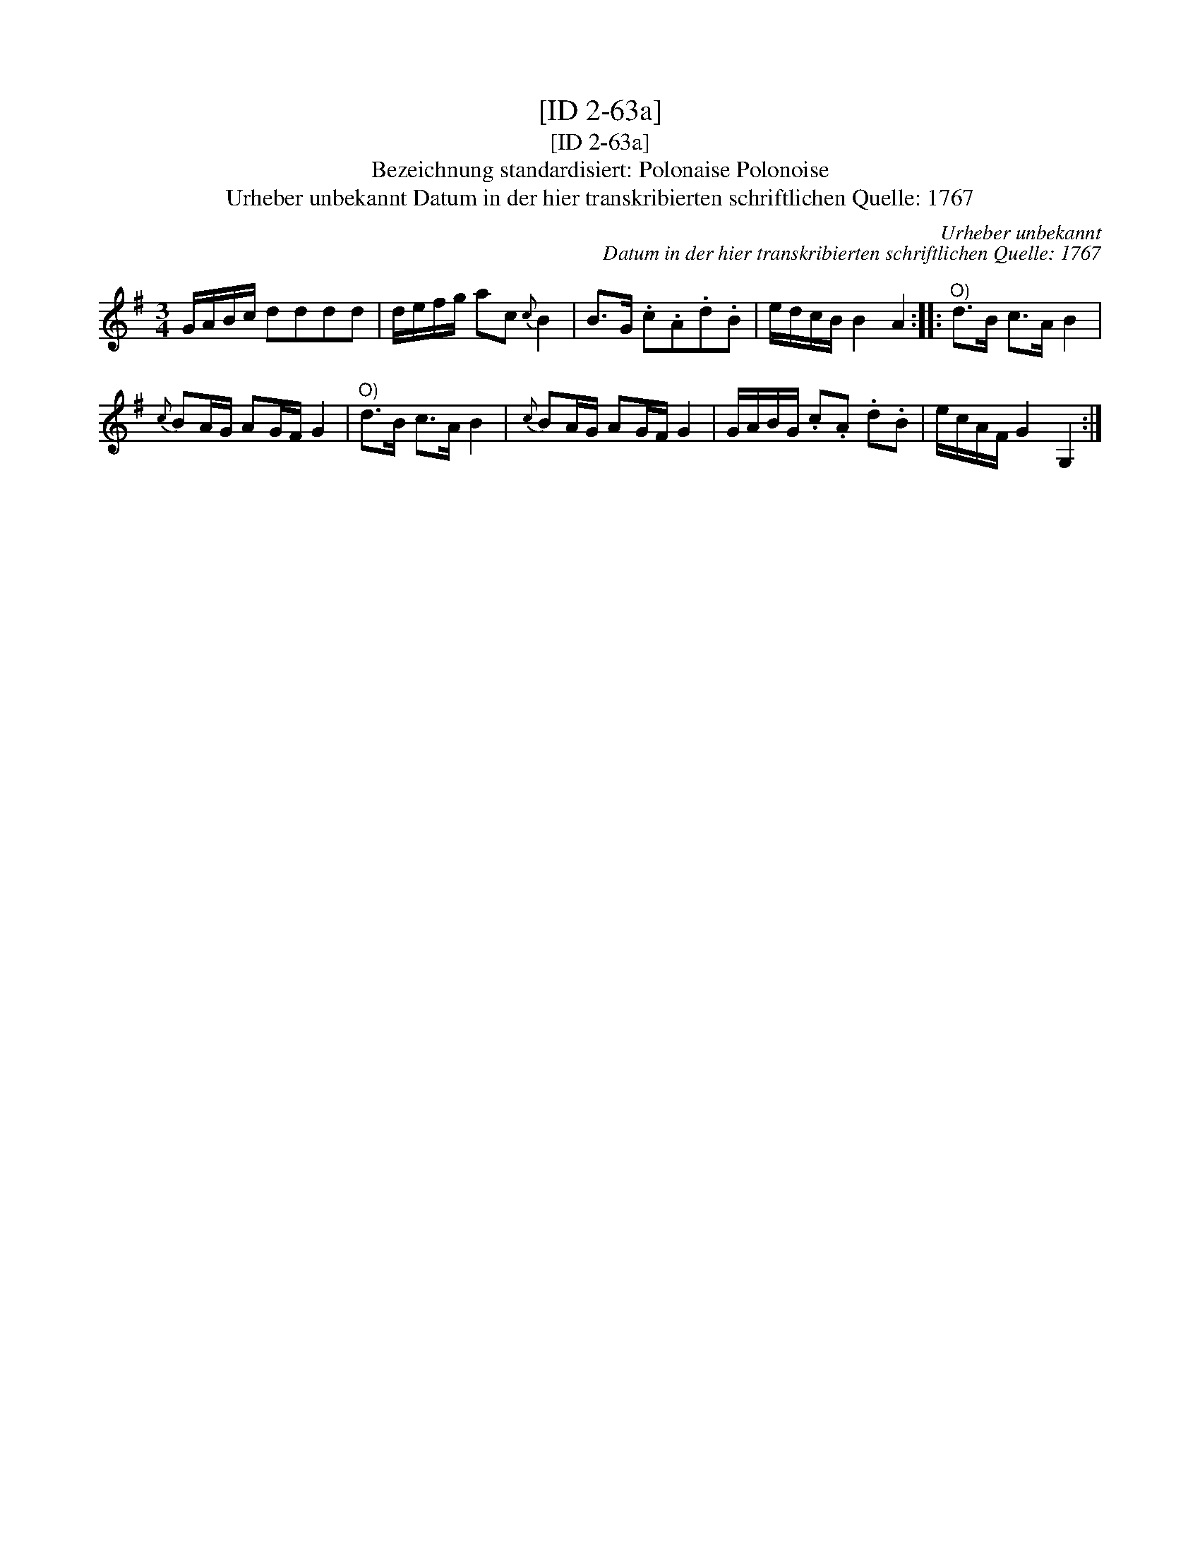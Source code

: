 X:1
T:[ID 2-63a]
T:[ID 2-63a]
T:Bezeichnung standardisiert: Polonaise Polonoise
T:Urheber unbekannt Datum in der hier transkribierten schriftlichen Quelle: 1767
C:Urheber unbekannt
C:Datum in der hier transkribierten schriftlichen Quelle: 1767
L:1/8
M:3/4
K:G
V:1 treble 
V:1
 G/A/B/c/ dddd | d/e/f/g/ ac{c} B2 | B>G .c.A.d.B | e/d/c/B/ B2 A2 ::"^O)" d>B c>A B2 | %5
{c} BA/G/ AG/F/ G2 |"^O)" d>B c>A B2 |{c} BA/G/ AG/F/ G2 | G/A/B/G/ .c.A .d.B | e/c/A/F/ G2 G,2 :| %10


